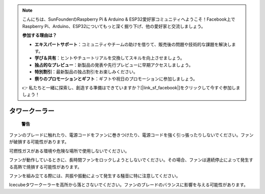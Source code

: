 .. note::

    こんにちは、SunFounderのRaspberry Pi & Arduino & ESP32愛好家コミュニティへようこそ！Facebook上でRaspberry Pi、Arduino、ESP32についてもっと深く掘り下げ、他の愛好家と交流しましょう。

    **参加する理由は？**

    - **エキスパートサポート**：コミュニティやチームの助けを借りて、販売後の問題や技術的な課題を解決します。
    - **学び＆共有**：ヒントやチュートリアルを交換してスキルを向上させましょう。
    - **独占的なプレビュー**：新製品の発表や先行プレビューに早期アクセスしましょう。
    - **特別割引**：最新製品の独占割引をお楽しみください。
    - **祭りのプロモーションとギフト**：ギフトや祝日のプロモーションに参加しましょう。

    👉 私たちと一緒に探索し、創造する準備はできていますか？[|link_sf_facebook|]をクリックして今すぐ参加しましょう！

タワークーラー
===============

 **警告** 

ファンのブレードに触れたり、電源コードをファンに巻きつけたり、電源コードを強く引っ張ったりしないでください。ファンが破損する可能性があります。

可燃性ガスがある環境や危険な場所で使用しないでください。

ファンが動作しているときに、長時間ファンをロックしようとしないでください。その場合、ファンは連続停止によって発生する高熱で焼損する可能性があります。

ファンを組み立てる際には、共振や振動によって発生する騒音に特に注意してください。

Icecubeタワークーラーを高所から落とさないでください。ファンのブレードのバランスに影響を与える可能性があります。
